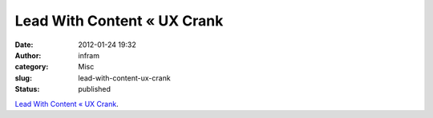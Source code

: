 Lead With Content « UX Crank
############################
:date: 2012-01-24 19:32
:author: infram
:category: Misc
:slug: lead-with-content-ux-crank
:status: published

`Lead With Content « UX Crank <http://dswillis.com/uxcrank/?p=611>`__.
